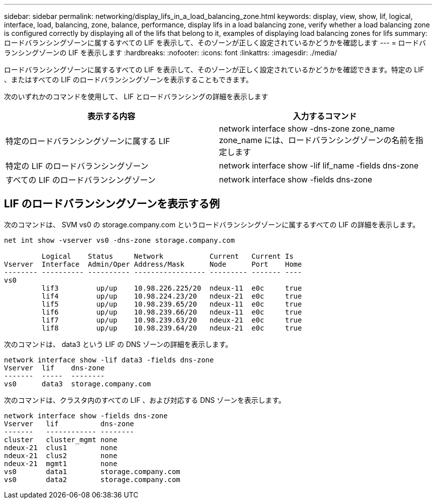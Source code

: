 ---
sidebar: sidebar 
permalink: networking/display_lifs_in_a_load_balancing_zone.html 
keywords: display, view, show, lif, logical, interface, load, balancing, zone, balance, performance, display lifs in a load balancing zone, verify whether a load balancing zone is configured correctly by displaying all of the lifs that belong to it, examples of displaying load balancing zones for lifs 
summary: ロードバランシングゾーンに属するすべての LIF を表示して、そのゾーンが正しく設定されているかどうかを確認します 
---
= ロードバランシングゾーンの LIF を表示します
:hardbreaks:
:nofooter: 
:icons: font
:linkattrs: 
:imagesdir: ./media/


[role="lead"]
ロードバランシングゾーンに属するすべての LIF を表示して、そのゾーンが正しく設定されているかどうかを確認できます。特定の LIF 、またはすべての LIF のロードバランシングゾーンを表示することもできます。

次のいずれかのコマンドを使用して、 LIF とロードバランシングの詳細を表示します

[cols="2*"]
|===
| 表示する内容 | 入力するコマンド 


 a| 
特定のロードバランシングゾーンに属する LIF
 a| 
network interface show -dns-zone zone_name zone_name には、ロードバランシングゾーンの名前を指定します



 a| 
特定の LIF のロードバランシングゾーン
 a| 
network interface show -lif lif_name -fields dns-zone



 a| 
すべての LIF のロードバランシングゾーン
 a| 
network interface show -fields dns-zone

|===


== LIF のロードバランシングゾーンを表示する例

次のコマンドは、 SVM vs0 の storage.company.com というロードバランシングゾーンに属するすべての LIF の詳細を表示します。

....
net int show -vserver vs0 -dns-zone storage.company.com

         Logical    Status     Network           Current   Current Is
Vserver  Interface  Admin/Oper Address/Mask      Node      Port    Home
-------- ---------- ---------- ----------------- --------- ------- ----
vs0
         lif3         up/up    10.98.226.225/20  ndeux-11  e0c     true
         lif4         up/up    10.98.224.23/20   ndeux-21  e0c     true
         lif5         up/up    10.98.239.65/20   ndeux-11  e0c     true
         lif6         up/up    10.98.239.66/20   ndeux-11  e0c     true
         lif7         up/up    10.98.239.63/20   ndeux-21  e0c     true
         lif8         up/up    10.98.239.64/20   ndeux-21  e0c     true
....
次のコマンドは、 data3 という LIF の DNS ゾーンの詳細を表示します。

....
network interface show -lif data3 -fields dns-zone
Vserver  lif    dns-zone
-------  -----  --------
vs0      data3  storage.company.com
....
次のコマンドは、クラスタ内のすべての LIF 、および対応する DNS ゾーンを表示します。

....
network interface show -fields dns-zone
Vserver   lif          dns-zone
-------   ------------ --------
cluster   cluster_mgmt none
ndeux-21  clus1        none
ndeux-21  clus2        none
ndeux-21  mgmt1        none
vs0       data1        storage.company.com
vs0       data2        storage.company.com
....